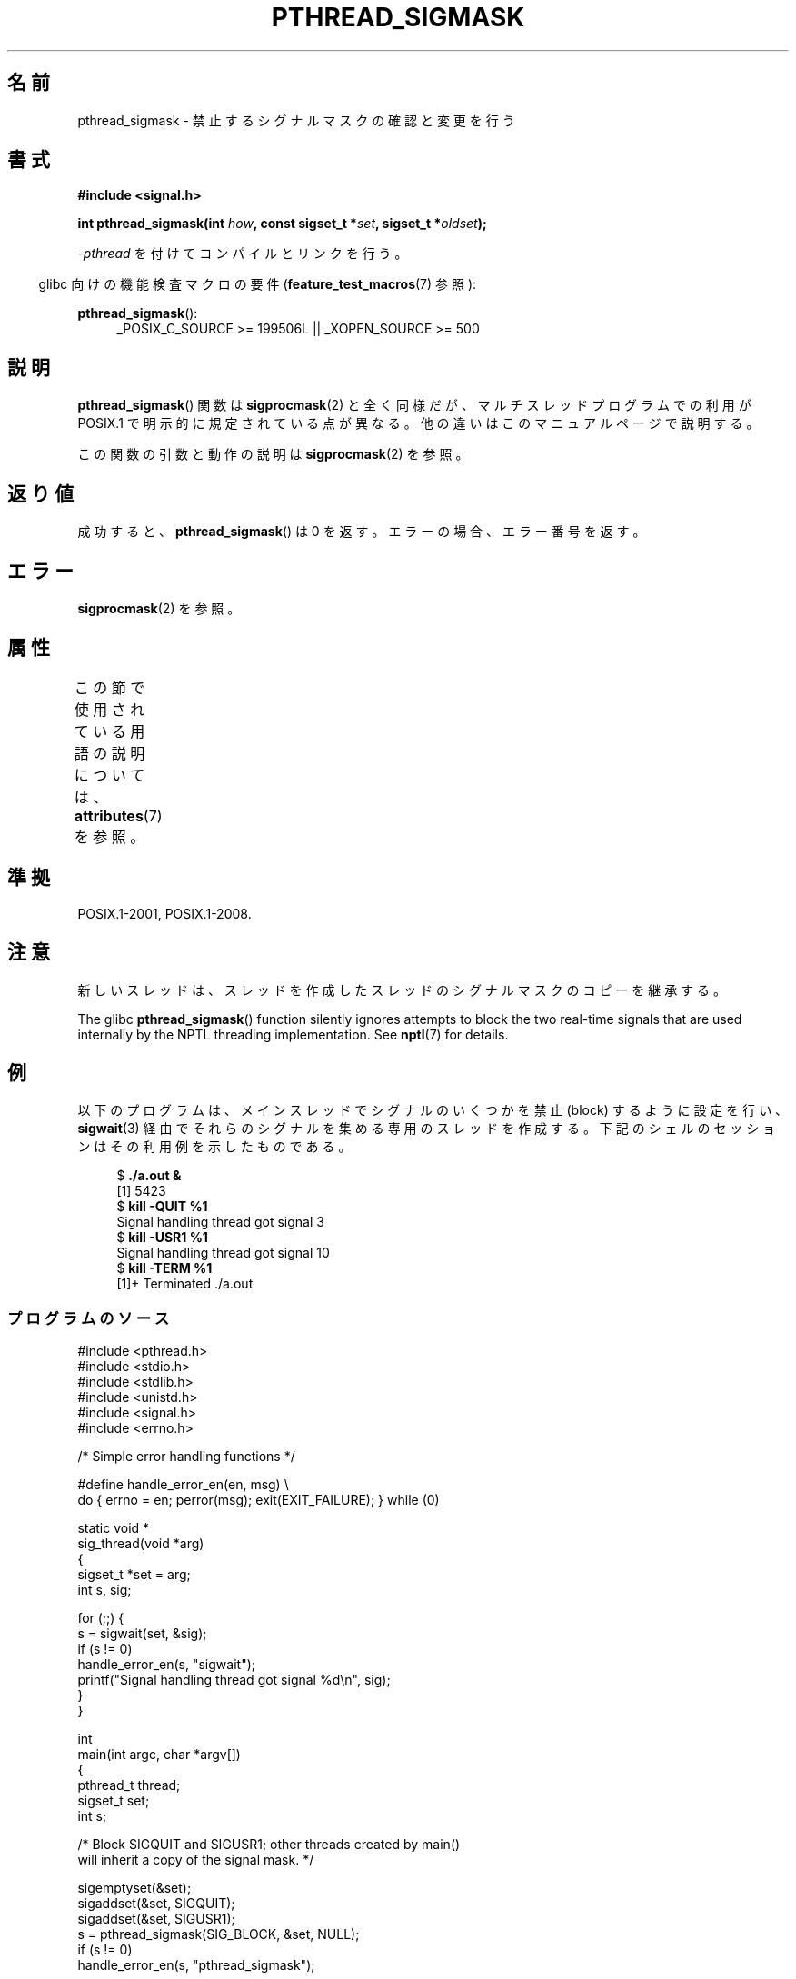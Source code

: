 .\" Copyright (c) 2009 Linux Foundation, written by Michael Kerrisk
.\"     <mtk.manpages@gmail.com>
.\"
.\" %%%LICENSE_START(VERBATIM)
.\" Permission is granted to make and distribute verbatim copies of this
.\" manual provided the copyright notice and this permission notice are
.\" preserved on all copies.
.\"
.\" Permission is granted to copy and distribute modified versions of this
.\" manual under the conditions for verbatim copying, provided that the
.\" entire resulting derived work is distributed under the terms of a
.\" permission notice identical to this one.
.\"
.\" Since the Linux kernel and libraries are constantly changing, this
.\" manual page may be incorrect or out-of-date.  The author(s) assume no
.\" responsibility for errors or omissions, or for damages resulting from
.\" the use of the information contained herein.  The author(s) may not
.\" have taken the same level of care in the production of this manual,
.\" which is licensed free of charge, as they might when working
.\" professionally.
.\"
.\" Formatted or processed versions of this manual, if unaccompanied by
.\" the source, must acknowledge the copyright and authors of this work.
.\" %%%LICENSE_END
.\"
.\"*******************************************************************
.\"
.\" This file was generated with po4a. Translate the source file.
.\"
.\"*******************************************************************
.\"
.\" Japanese Version Copyright (c) 2012  Akihiro MOTOKI
.\"         all rights reserved.
.\" Translated 2012-05-04, Akihiro MOTOKI <amotoki@gmail.com>
.\"
.TH PTHREAD_SIGMASK 3 2020\-11\-01 Linux "Linux Programmer's Manual"
.SH 名前
pthread_sigmask \- 禁止するシグナルマスクの確認と変更を行う
.SH 書式
.nf
\fB#include <signal.h>\fP
.PP
\fBint pthread_sigmask(int \fP\fIhow\fP\fB, const sigset_t *\fP\fIset\fP\fB, sigset_t *\fP\fIoldset\fP\fB);\fP
.fi
.PP
\fI\-pthread\fP を付けてコンパイルとリンクを行う。
.PP
.RS -4
glibc 向けの機能検査マクロの要件 (\fBfeature_test_macros\fP(7)  参照):
.RE
.PP
.ad l
\fBpthread_sigmask\fP():
.RS 4
_POSIX_C_SOURCE\ >=\ 199506L || _XOPEN_SOURCE\ >=\ 500
.RE
.ad b
.SH 説明
\fBpthread_sigmask\fP() 関数は \fBsigprocmask\fP(2) と全く同様だが、マルチスレッドプログラムでの利用が POSIX.1
で明示的に規定されている点が異なる。他の違いはこのマニュアルページで説明する。
.PP
この関数の引数と動作の説明は \fBsigprocmask\fP(2) を参照。
.SH 返り値
成功すると、 \fBpthread_sigmask\fP() は 0 を返す。
エラーの場合、エラー番号を返す。
.SH エラー
\fBsigprocmask\fP(2) を参照。
.SH 属性
この節で使用されている用語の説明については、 \fBattributes\fP(7) を参照。
.TS
allbox;
lb lb lb
l l l.
インターフェース	属性	値
T{
\fBpthread_sigmask\fP()
T}	Thread safety	MT\-Safe
.TE
.SH 準拠
POSIX.1\-2001, POSIX.1\-2008.
.SH 注意
新しいスレッドは、スレッドを作成したスレッドのシグナルマスクのコピーを
継承する。
.PP
The glibc \fBpthread_sigmask\fP()  function silently ignores attempts to block
the two real\-time signals that are used internally by the NPTL threading
implementation.  See \fBnptl\fP(7)  for details.
.SH 例
以下のプログラムは、メインスレッドでシグナルのいくつかを禁止 (block)
するように設定を行い、 \fBsigwait\fP(3) 経由でそれらのシグナルを集める
専用のスレッドを作成する。
下記のシェルのセッションはその利用例を示したものである。
.PP
.in +4n
.EX
$\fB ./a.out &\fP
[1] 5423
$\fB kill \-QUIT %1\fP
Signal handling thread got signal 3
$\fB kill \-USR1 %1\fP
Signal handling thread got signal 10
$\fB kill \-TERM %1\fP
[1]+  Terminated              ./a.out
.EE
.in
.SS プログラムのソース
\&
.EX
#include <pthread.h>
#include <stdio.h>
#include <stdlib.h>
#include <unistd.h>
#include <signal.h>
#include <errno.h>

/* Simple error handling functions */

#define handle_error_en(en, msg) \e
        do { errno = en; perror(msg); exit(EXIT_FAILURE); } while (0)

static void *
sig_thread(void *arg)
{
    sigset_t *set = arg;
    int s, sig;

    for (;;) {
        s = sigwait(set, &sig);
        if (s != 0)
            handle_error_en(s, "sigwait");
        printf("Signal handling thread got signal %d\en", sig);
    }
}

int
main(int argc, char *argv[])
{
    pthread_t thread;
    sigset_t set;
    int s;

    /* Block SIGQUIT and SIGUSR1; other threads created by main()
       will inherit a copy of the signal mask. */

    sigemptyset(&set);
    sigaddset(&set, SIGQUIT);
    sigaddset(&set, SIGUSR1);
    s = pthread_sigmask(SIG_BLOCK, &set, NULL);
    if (s != 0)
        handle_error_en(s, "pthread_sigmask");

    s = pthread_create(&thread, NULL, &sig_thread, &set);
    if (s != 0)
        handle_error_en(s, "pthread_create");

    /* Main thread carries on to create other threads and/or do
       other work */

    pause();            /* Dummy pause so we can test program */
}
.EE
.SH 関連項目
\fBsigaction\fP(2), \fBsigpending\fP(2), \fBsigprocmask\fP(2),
\fBpthread_attr_setsigmask_np\fP(3), \fBpthread_create\fP(3), \fBpthread_kill\fP(3),
\fBsigsetops\fP(3), \fBpthreads\fP(7), \fBsignal\fP(7)
.SH この文書について
この man ページは Linux \fIman\-pages\fP プロジェクトのリリース 5.10 の一部である。プロジェクトの説明とバグ報告に関する情報は
\%https://www.kernel.org/doc/man\-pages/ に書かれている。
